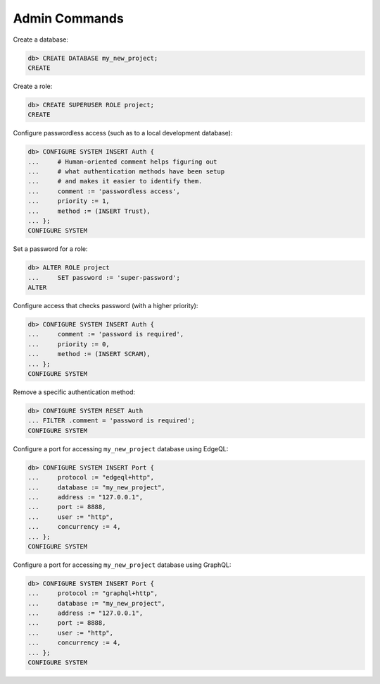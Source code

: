 .. _ref_cheatsheet_admin:

Admin Commands
==============

Create a database:

.. code-block:: edgeql-repl

    db> CREATE DATABASE my_new_project;
    CREATE

Create a role:

.. code-block:: edgeql-repl

    db> CREATE SUPERUSER ROLE project;
    CREATE

Configure passwordless access (such as to a local development database):

.. code-block:: edgeql-repl

    db> CONFIGURE SYSTEM INSERT Auth {
    ...     # Human-oriented comment helps figuring out
    ...     # what authentication methods have been setup
    ...     # and makes it easier to identify them.
    ...     comment := 'passwordless access',
    ...     priority := 1,
    ...     method := (INSERT Trust),
    ... };
    CONFIGURE SYSTEM

Set a password for a role:

.. code-block:: edgeql-repl

    db> ALTER ROLE project
    ...     SET password := 'super-password';
    ALTER

Configure access that checks password (with a higher priority):

.. code-block:: edgeql-repl

    db> CONFIGURE SYSTEM INSERT Auth {
    ...     comment := 'password is required',
    ...     priority := 0,
    ...     method := (INSERT SCRAM),
    ... };
    CONFIGURE SYSTEM

Remove a specific authentication method:

.. code-block:: edgeql-repl

    db> CONFIGURE SYSTEM RESET Auth
    ... FILTER .comment = 'password is required';
    CONFIGURE SYSTEM

Configure a port for accessing ``my_new_project`` database using EdgeQL:

.. code-block:: edgeql-repl

    db> CONFIGURE SYSTEM INSERT Port {
    ...     protocol := "edgeql+http",
    ...     database := "my_new_project",
    ...     address := "127.0.0.1",
    ...     port := 8888,
    ...     user := "http",
    ...     concurrency := 4,
    ... };
    CONFIGURE SYSTEM

.. _ref_cheatsheet_admin_graphql:

Configure a port for accessing ``my_new_project`` database using GraphQL:

.. code-block:: edgeql-repl

    db> CONFIGURE SYSTEM INSERT Port {
    ...     protocol := "graphql+http",
    ...     database := "my_new_project",
    ...     address := "127.0.0.1",
    ...     port := 8888,
    ...     user := "http",
    ...     concurrency := 4,
    ... };
    CONFIGURE SYSTEM
